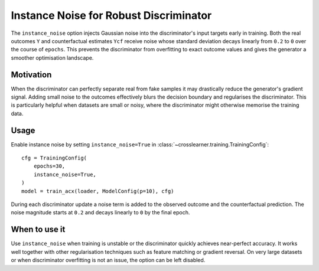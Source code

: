 Instance Noise for Robust Discriminator
======================================

The ``instance_noise`` option injects Gaussian noise into the discriminator's
input targets early in training. Both the real outcomes ``Y`` and counterfactual
estimates ``Ycf`` receive noise whose standard deviation decays linearly from
``0.2`` to ``0`` over the course of ``epochs``. This prevents the
discriminator from overfitting to exact outcome values and gives the generator
a smoother optimisation landscape.

Motivation
----------

When the discriminator can perfectly separate real from fake samples it may
drastically reduce the generator's gradient signal. Adding small noise to the
outcomes effectively blurs the decision boundary and regularises the
discriminator. This is particularly helpful when datasets are small or noisy,
where the discriminator might otherwise memorise the training data.

Usage
-----

Enable instance noise by setting ``instance_noise=True`` in
:class:`~crosslearner.training.TrainingConfig`::

   cfg = TrainingConfig(
       epochs=30,
       instance_noise=True,
   )
   model = train_acx(loader, ModelConfig(p=10), cfg)

During each discriminator update a noise term is added to the observed outcome
and the counterfactual prediction. The noise magnitude starts at ``0.2`` and
decays linearly to ``0`` by the final epoch.

When to use it
--------------

Use ``instance_noise`` when training is unstable or the discriminator quickly
achieves near-perfect accuracy. It works well together with other
regularisation techniques such as feature matching or gradient reversal. On
very large datasets or when discriminator overfitting is not an issue, the
option can be left disabled.
